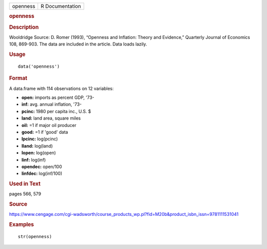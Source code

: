 .. container::

   .. container::

      ======== ===============
      openness R Documentation
      ======== ===============

      .. rubric:: openness
         :name: openness

      .. rubric:: Description
         :name: description

      Wooldridge Source: D. Romer (1993), “Openness and Inflation:
      Theory and Evidence,” Quarterly Journal of Economics 108, 869-903.
      The data are included in the article. Data loads lazily.

      .. rubric:: Usage
         :name: usage

      ::

         data('openness')

      .. rubric:: Format
         :name: format

      A data.frame with 114 observations on 12 variables:

      -  **open:** imports as percent GDP, '73-

      -  **inf:** avg. annual inflation, '73-

      -  **pcinc:** 1980 per capita inc., U.S. $

      -  **land:** land area, square miles

      -  **oil:** =1 if major oil producer

      -  **good:** =1 if 'good' data

      -  **lpcinc:** log(pcinc)

      -  **lland:** log(land)

      -  **lopen:** log(open)

      -  **linf:** log(inf)

      -  **opendec:** open/100

      -  **linfdec:** log(inf/100)

      .. rubric:: Used in Text
         :name: used-in-text

      pages 566, 579

      .. rubric:: Source
         :name: source

      https://www.cengage.com/cgi-wadsworth/course_products_wp.pl?fid=M20b&product_isbn_issn=9781111531041

      .. rubric:: Examples
         :name: examples

      ::

          str(openness)
